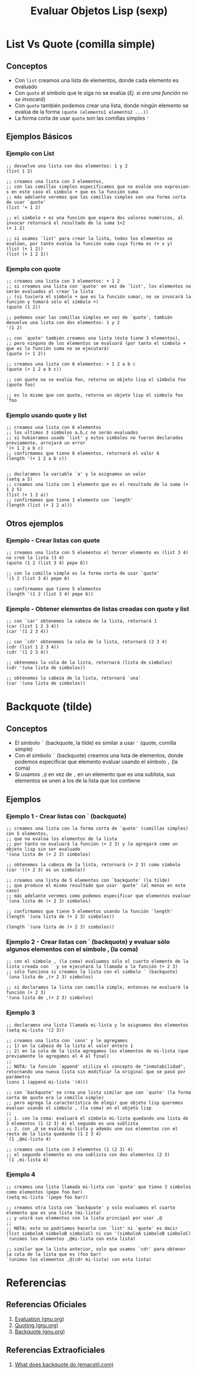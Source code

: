 #+TITLE: Evaluar Objetos Lisp (sexp)
* List Vs Quote (comilla simple)
** Conceptos
   - Con ~list~ creamos una lista de elementos, donde cada elemento es evaluado
   - Con ~quote~ el símbolo que le siga no se evalúa (/Ej. si era una función no se invocará/)
   - Con ~quote~ también podemos crear una lista, donde ningún elemento se evalúa de la forma ~(quote (elemento1 elemento2 ...))~
   - La forma corta de usar ~quote~ son las comillas simples ~'~
** Ejemplos Básicos
*** Ejemplo con List
    #+BEGIN_SRC elisp
      ;; devuelve una lista con dos elementos: 1 y 2
      (list 1 2)

      ;; creamos una lista con 3 elementos,
      ;; con las comillas simples especificamos que no evalúe una expresion-s en este caso el símbolo + que es la función suma
      ;; más adelante veremos que las comillas simples son una forma corta de usar `quote'
      (list '+ 1 2)

      ;; el símbolo + es una función que espera dos valores numéricos, al invocar retornará el resultado de la suma 1+2
      (+ 1 2)

      ;; si usamos `list' para crear la lista, todos los elementos se evalúan, por tanto evalúa la función suma cuya firma es (+ x y)
      (list (+ 1 2))
      (list (+ 1 2 3))
    #+END_SRC
*** Ejemplo con quote
    #+BEGIN_SRC elisp
      ;; creamos una lista con 3 elementos: + 1 2
      ;; si creamos una lista con `quote' en vez de `list', los elementos no serán evaluados al crear la lista
      ;; (si tuviera el símbolo + que es la función sumar, no se invocará la función y tomará sólo el símbolo +)
      (quote (1 2))

      ;; podemos usar las comillas simples en vez de `quote', también devuelve una lista con dos elementos: 1 y 2
      '(1 2)

      ;; con `quote' también creamos una lista (ésta tiene 3 elementos),
      ;; pero ninguno de los elementos se evaluará (por tanto el símbolo + que es la función suma no se ejecutará)
      (quote (+ 1 2))

      ;; creamos una lista con 6 elementos: + 1 2 a b c
      (quote (+ 1 2 a b c))

      ;; con quote no se evalúa foo, retorna un objeto lisp el símbolo foo
      (quote foo)

      ;; es lo mismo que con quote, retorna un objeto lisp el símbolo foo
      'foo
    #+END_SRC
*** Ejemplo usando quote y list
    #+BEGIN_SRC elisp
      ;; creamos una lista con 6 elementos
      ;; los ultimos 3 simbolos a,b,c no serán evaluados
      ;; si hubieramos usado `list' y estos simbolos no fueron declarados previamente, arrojará un error
      '(+ 1 2 a b c)
      ;; confirmamos que tiene 6 elementos, retornará el valor 6
      (length '(+ 1 2 a b c))


      ;; declaramos la variable `a' y le asignamos un valor
      (setq a 5)
      ;; creamos una lista con 1 elemento que es el resultado de la suma (+ 1 2 5)
      (list (+ 1 2 a))
      ;; confirmamos que tiene 1 elemento con `length'
      (length (list (+ 1 2 a)))
    #+END_SRC
** Otros ejemplos
*** Ejemplo - Crear listas con quote
    #+BEGIN_SRC elisp
      ;; creamos una lista con 5 elementos el tercer elemento es (list 3 4) no creó la lista (3 4)
      (quote (1 2 (list 3 4) pepe 6))

      ;; con la comilla simple es la forma corta de usar `quote'
      '(1 2 (list 3 4) pepe 6)

      ;; confirmamos que tiene 5 elementos
      (length '(1 2 (list 3 4) pepe 6))
    #+END_SRC
*** Ejemplo - Obtener elementos de listas creadas con quote y list
    #+BEGIN_SRC elisp
      ;; con `car' obtenemos la cabeza de la lista, retornará 1
      (car (list 1 2 3 4))
      (car '(1 2 3 4))

      ;; con `cdr' obtenemos la cola de la lista, retornará (2 3 4)
      (cdr (list 1 2 3 4))
      (cdr '(1 2 3 4))

      ;; obtenemos la cola de la lista, retornará (lista de simbolos)
      (cdr '(una lista de simbolos))

      ;; obtenemos la cabeza de la lista, retornará `una'
      (car '(una lista de simbolos))
    #+END_SRC
* Backquote (tilde)
** Conceptos
   - El símbolo ~`~ (backquote, la tilde) es similar a usar ~'~ (quote, comilla simple)
   - Con el símbolo ~`~ (backquote) creamos una lista de elementos, donde podemos especificar que elemento evaluar usando el símbolo ~,~ (la coma)
   - Si usamos ~,@~ en vez de ~,~ en un elemento que es una sublista, sus elementos se unen a los de la lista que los contiene
** Ejemplos
*** Ejemplo 1 - Crear listas con ` (backquote)
    #+BEGIN_SRC elisp
      ;; creamos una lista con la forma corta de `quote' (comillas simples) con 5 elementos,
      ;; que no evalúa los elementos de la lista
      ;; por tanto no evaluará la función (+ 2 3) y la agregará como un objeto lisp sin ser evaluado
      '(una lista de (+ 2 3) simbolos)

      ;; obtenemos la cabeza de la lista, retornará (+ 2 3) como símbolo
      (car '((+ 2 3) es un simbolo))

      ;; creamos una lista de 5 elementos con `backquote' (la tilde)
      ;; que produce el mismo resultado que usar `quote' (al menos en este caso)
      ;; más adelante veremos como podemos especificar que elementos evaluar
      `(una lista de (+ 2 3) simbolos)

      ;; confirmamos que tiene 5 elementos usando la función `length'
      (length '(una lista de (+ 2 3) simbolos))

      (length `(una lista de (+ 2 3) simbolos))
    #+END_SRC
*** Ejemplo 2 - Crear listas con ` (backquote) y evaluar sólo algunos elementos con el símbolo , (la coma)
    #+BEGIN_SRC elisp
      ;; con el símbolo , (la coma) evaluamos sólo el cuarto elemento de la lista creada con ` y se ejecutará la llamada a la función (+ 2 3)
      ;; sólo funciona si creamos la lista con el simbolo ` (backquote)
      `(una lista de ,(+ 2 3) simbolos)

      ;; si declaramos la lista con comilla simple, entonces no evaluará la función (+ 2 3)
      '(una lista de ,(+ 2 3) simbolos)
    #+END_SRC
*** Ejemplo 3
    #+BEGIN_SRC elisp
      ;; declaramos una lista llamada mi-lista y le asignamos dos elementos
      (setq mi-lista '(2 3))

      ;; creamos una lista con `cons' y le agregamos
      ;; 1) en la cabeza de la lista el valor entero 1
      ;; 2) en la cola de la lista agregamos los elementos de mi-lista (que previamente le agregamos el 4 al final)
      ;;
      ;; NOTA: la función `append' utiliza el concepto de "inmutabilidad", retornando una nueva lista sin modificar la original que se pasó por parámetro
      (cons 1 (append mi-lista '(4)))

      ;; con `backquote' se crea una lista similar que con `quote' (la forma corta de quote era la comilla simple)
      ;; pero agrega la característica de elegir que objeto lisp queremos evaluar usando el símbolo , (la coma) en el objeto lisp
      ;;
      ;; 1. con la coma: evaluará el símbolo mi-lista quedando una lista de 3 elementos (1 (2 3) 4) el segundo es una sublista
      ;; 2. con ,@ se evalúa mi-lista y además une sus elementos con el resto de la lista quedando (1 2 3 4)
      `(1 ,@mi-lista 4)

      ;; creamos una lista con 3 elementos (1 (2 3) 4)
      ;; el segundo elemento es una sublista con dos elementos (2 3)
      `(1 ,mi-lista 4)
    #+END_SRC
*** Ejemplo 4
    #+BEGIN_SRC elisp
      ;; creamos una lista llamada mi-lista con `quote' que tiene 3 simbolos como elementos (pepe foo bar)
      (setq mi-lista '(pepe foo bar))

      ;; creamos otra lista con `backquote' y solo evaluamos el cuarto elemento que es una lista (mi-lista)
      ;; y unirá sus elementos con la lista principal por usar ,@
      ;;
      ;; NOTA: esto no podríamos hacerlo con `list' ni `quote' es decir (list simboloA simboloB simboloC) ni con '(simboloA simboloB simboloC)
      `(unimos los elementos ,@mi-lista con esta lista)

      ;; similar que la lista anterior, solo que usamos `cdr' para obtener la cola de la lista que es (foo bar)
      `(unimos los elementos ,@(cdr mi-lista) con esta lista)
    #+END_SRC
* Referencias
** Referencias Oficiales
   1. [[https://www.gnu.org/software/emacs/manual/html_node/elisp/Evaluation.html][Evaluation (gnu.org)]]
   2. [[https://www.gnu.org/software/emacs/manual/html_node/elisp/Quoting.html][Quoting (gnu.org)]]
   3. [[https://www.gnu.org/software/emacs/manual/html_node/elisp/Backquote.html][Backquote (gnu.org)]]
** Referencias Extraoficiales
   1. [[https://emacstil.com/til/2022/01/05/elisp-what-does-backquote-do/][What does backquote do (emacstil.com)]]
